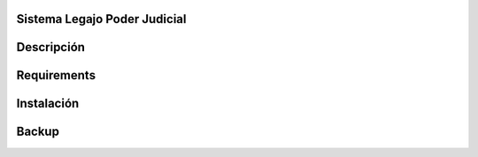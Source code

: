 Sistema Legajo Poder Judicial
=====================================


Descripción
===========


Requirements
============


Instalación
===========


Backup
======